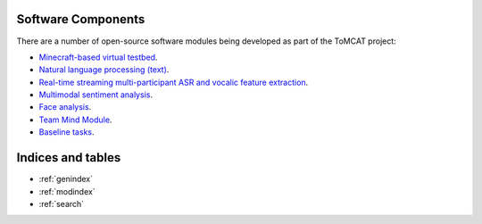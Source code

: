 Software Components
===================

There are a number of open-source software modules being developed as part of
the ToMCAT project:

* `Minecraft-based virtual testbed <https://github.com/ml4ai/tomcat>`_.
* `Natural language processing (text) <https://github.com/clulab/tomcat-text>`_.
* `Real-time streaming multi-participant ASR and vocalic feature extraction <https://github.com/ml4ai/tomcat-speechAnalyzer>`_.
* `Multimodal sentiment analysis <https://github.com/clulab/tomcat-speech>`_.
* `Face analysis <https://github.com/ml4ai/tomcat-faceAnalyzer>`_.
* `Team Mind Module <https://github.com/ml4ai/tomcat-tmm>`_.
* `Baseline tasks <https://github.com/ml4ai/tomcat-baseline-tasks>`_.

Indices and tables
==================

* :ref:`genindex`
* :ref:`modindex`
* :ref:`search`
